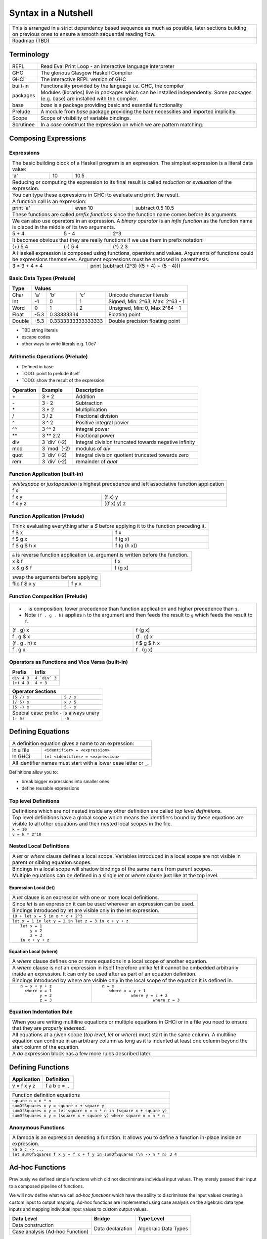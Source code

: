 Syntax in a Nutshell
====================

+-----------------------------------------------------------------------------+
| This is arranged in a strict dependency based sequence as much as possible, |
| later sections building on previous ones to ensure a smooth sequential      |
| reading flow.                                                               |
+-----------------------------------------------------------------------------+
| Roadmap (TBD)                                                               |
+-----------------------------------------------------------------------------+

Terminology
-----------

+----------+------------------------------------------------------------------+
| REPL     | Read Eval Print Loop - an interactive language interpreter       |
+----------+------------------------------------------------------------------+
| GHC      | The glorious Glasgow Haskell Compiler                            |
+----------+------------------------------------------------------------------+
| GHCi     | The interactive REPL version of GHC                              |
+----------+------------------------------------------------------------------+
| built-in | Functionality provided by the language i.e. GHC, the             |
|          | compiler                                                         |
+----------+------------------------------------------------------------------+
| packages | Modules (libraries) live in packages which can be installed      |
|          | independently. Some packages (e.g. base) are installed with the  |
|          | compiler.                                                        |
+----------+------------------------------------------------------------------+
| base     | `base` is a package providing basic and essential functionality  |
+----------+------------------------------------------------------------------+
| Prelude  | A module from `base` package providing the bare necessities and  |
|          | imported implicitly.                                             |
+----------+------------------------------------------------------------------+
| Scope    | Scope of visibility of variable bindings.                        |
+----------+------------------------------------------------------------------+
| Scrutinee| In a `case` construct the expression on which we are pattern     |
|          | matching.                                                        |
+----------+------------------------------------------------------------------+

Composing Expressions
---------------------

Expressions
~~~~~~~~~~~

+-----------------------------------------------------------------------------+
| The basic building block of a Haskell program is an expression. The         |
| simplest expression is a literal data value:                                |
+-----+----+------------------------------------------------------------------+
| 'a' | 10 | 10.5                                                             |
+-----+----+------------------------------------------------------------------+
| Reducing or computing the expression to its final result is called          |
| `reduction` or `evaluation` of the expression.                              |
+-----------------------------------------------------------------------------+
| You can type these expressions in GHCi to evaluate and print the result.    |
+-----------------------------------------------------------------------------+
| A function call is an expression:                                           |
+-----------+-----------+-----------------------------------------------------+
| print 'a' | even 10   | subtract 0.5 10.5                                   |
+-----------+-----------+-----------------------------------------------------+
| These functions are called `prefix functions` since the function name comes |
| before its arguments.                                                       |
+-----------------------------------------------------------------------------+
| We can also use operators in an expression. A `binary operator` is an       |
| `infix function` as the function name is placed in the middle of its two    |
| arguments.                                                                  |
+---------+---------+---------------------------------------------------------+
| 5 + 4   | 5 - 4   | 2^3                                                     |
+---------+---------+---------------------------------------------------------+
| It becomes obvious that they are really functions if we use them in prefix  |
| notation:                                                                   |
+---------+---------+---------------------------------------------------------+
| (+) 5 4 | (-) 5 4 | (^) 2 3                                                 |
+---------+---------+---------------------------------------------------------+
| A Haskell expression is composed using functions, operators and values.     |
| Arguments of functions could be expressions themselves. Argument            |
| expressions must be enclosed in parenthesis.                                |
+---------------+-------------------------------------------------------------+
| 3 * 3 + 4 * 4 | print (subtract (2^3) ((5 + 4) + (5 - 4)))                  |
+---------------+-------------------------------------------------------------+

Basic Data Types (Prelude)
~~~~~~~~~~~~~~~~~~~~~~~~~~

+----------+------------------------------------------------------------------+
| Type     | Values                                                           |
+==========+==========+========+============+=================================+
| Char     | 'a'      | 'b'    | 'c'        | Unicode character literals      |
+----------+----------+--------+------------+---------------------------------+
| Int      | -1       | 0      | 1          | Signed, Min: 2^63, Max: 2^63 - 1|
+----------+----------+--------+------------+---------------------------------+
| Word     | 0        | 1      | 2          | Unsigned, Min: 0, Max 2^64 - 1  |
+----------+----------+--------+------------+---------------------------------+
| Float    | -5.3     | 0.33333334          | Floating point                  |
+----------+----------+---------------------+---------------------------------+
| Double   | -5.3     | 0.3333333333333333  | Double precision floating point |
+----------+----------+---------------------+---------------------------------+

* TBD string literals
* escape codes
* other ways to write literals e.g. 1.0e7

Arithmetic Operations (Prelude)
~~~~~~~~~~~~~~~~~~~~~~~~~~~~~~~

* Defined in base
* TODO: point to prelude itself
* TODO: show the result of the expression

+-----------+----------------+------------------------------------------------+
| Operation | Example        | Description                                    |
+===========+================+================================================+
| \+        | 3 + 2          | Addition                                       |
+-----------+----------------+------------------------------------------------+
| \-        | 3 - 2          | Subtraction                                    |
+-----------+----------------+------------------------------------------------+
| \*        | 3 * 2          | Multiplication                                 |
+-----------+----------------+------------------------------------------------+
| /         | 3 / 2          | Fractional division                            |
+-----------+----------------+------------------------------------------------+
| ^         | 3 ^ 2          | Positive integral power                        |
+-----------+----------------+------------------------------------------------+
| ^^        | 3 ^^ 2         | Integral power                                 |
+-----------+----------------+------------------------------------------------+
| \**       | 3 \** 2.2      | Fractional power                               |
+-----------+----------------+------------------------------------------------+
| div       | 3 \`div\` (-2) | Integral division truncated towards negative   |
|           |                | infinity                                       |
+-----------+----------------+------------------------------------------------+
| mod       | 3 \`mod\` (-2) | modulus of `div`                               |
+-----------+----------------+------------------------------------------------+
| quot      | 3 \`div\` (-2) | Integral division quotient truncated towards   |
|           |                | zero                                           |
+-----------+----------------+------------------------------------------------+
| rem       | 3 \`div\` (-2) | remainder of `quot`                            |
+-----------+----------------+------------------------------------------------+

Function Application (built-in)
~~~~~~~~~~~~~~~~~~~~~~~~~~~~~~~

+-----------------------------------------------------------------------------+
| `whitespace` or `juxtaposition` is highest precedence and left associative  |
| function application                                                        |
+-----------------------------------------------------------------------------+
| f x                                                                         |
+---------+-------------------------------------------------------------------+
| f x y   | (f x) y                                                           |
+---------+-------------------------------------------------------------------+
| f x y z | ((f x) y) z                                                       |
+---------+-------------------------------------------------------------------+

Function Application (Prelude)
~~~~~~~~~~~~~~~~~~~~~~~~~~~~~~

+-----------------------------------------------------------------------------+
| Think evaluating everything after a `$` before applying it to the function  |
| preceding it.                                                               |
+-------------+---------------------------------------------------------------+
| f $ x       | f x                                                           |
+-------------+---------------------------------------------------------------+
| f $ g x     | f (g x)                                                       |
+-------------+---------------------------------------------------------------+
| f $ g $ h x | f (g (h x))                                                   |
+-------------+---------------------------------------------------------------+

+-----------------------------------------------------------------------------+
| ``&`` is reverse function application i.e. argument is written before the   |
| function.                                                                   |
+-----------+-----------------------------------------------------------------+
| x & f     | f x                                                             |
+-----------+-----------------------------------------------------------------+
| x & g & f | f (g x)                                                         |
+-----------+-----------------------------------------------------------------+

+-----------------------------------------------------------------------------+
| swap the arguments before applying                                          |
+--------------+--------------------------------------------------------------+
| flip f $ x y | f y x                                                        |
+--------------+--------------------------------------------------------------+

Function Composition (Prelude)
~~~~~~~~~~~~~~~~~~~~~~~~~~~~~~

+-----------------------------------------------------------------------------+
| * ``.`` is composition, lower precedence than function application and      |
|   higher precedence than ``$``.                                             |
| * Note ``(f . g . h)`` applies ``h`` to the argument and then feeds the     |
|   result to ``g`` which feeds the result to ``f``.                          |
+-------------------+---------------------------------------------------------+
| (f . g) x         | f (g x)                                                 |
+-------------------+---------------------------------------------------------+
| f . g $ x         | (f . g) x                                               |
+-------------------+---------------------------------------------------------+
| (f . g . h) x     | f $ g $ h x                                             |
+-------------------+---------------------------------------------------------+
| f . g x           | f . (g x)                                               |
+-------------------+---------------------------------------------------------+

Operators as Functions and Vice Versa (built-in)
~~~~~~~~~~~~~~~~~~~~~~~~~~~~~~~~~~~~~~~~~~~~~~~~

+-------------+---------------+
| Prefix      | Infix         |
+=============+===============+
| ``div 4 3`` | ``4 `div` 3`` |
+-------------+---------------+
| ``(+) 4 3`` | ``4 + 3``     |
+-------------+---------------+

+---------------------------------------------+
| Operator Sections                           |
+=============+===============================+
| ``(5 /) x`` | ``5 / x``                     |
+-------------+-------------------------------+
| ``(/ 5) x`` | ``x / 5``                     |
+-------------+-------------------------------+
| ``(5 -) x`` | ``5 - x``                     |
+-------------+-------------------------------+
| Special case: prefix ``-`` is always unary  |
+-------------+-------------------------------+
| ``(- 5)``   | ``-5``                        |
+-------------+-------------------------------+

Defining Equations
------------------

+-----------------------------------------------------------------------------+
| A definition equation gives a name to an expression:                        |
+-----------+-----------------------------------------------------------------+
| In a file | ``<identifier> = <expression>``                                 |
+-----------+-----------------------------------------------------------------+
| In GHCi   | ``let <identifier> = <expression>``                             |
+-----------+-----------------------------------------------------------------+
| All identifier names must start with a lower case letter or ``_``.          |
+-----------------------------------------------------------------------------+

Definitions allow you to:

* break bigger expressions into smaller ones
* define reusable expressions

Top level Definitions
~~~~~~~~~~~~~~~~~~~~~

+-----------------------------------------------------------------------------+
| Definitions which are not nested inside any other definition are called     |
| `top level definitions`.                                                    |
+-----------------------------------------------------------------------------+
| Top level definitions have a global scope which means the identifiers bound |
| by these equations are visible to all other equations and their nested      |
| local scopes in the file.                                                   |
+-----------------------------------------------------------------------------+
| ``k = 10``                                                                  |
+-----------------------------------------------------------------------------+
| ``v = k * 2^10``                                                            |
+-----------------------------------------------------------------------------+

Nested Local Definitions
~~~~~~~~~~~~~~~~~~~~~~~~

+-----------------------------------------------------------------------------+
| A `let` or `where` clause defines a local scope. Variables introduced in a  |
| local scope are not visible in parent or sibling equation scopes.           |
+-----------------------------------------------------------------------------+
| Bindings in a local scope will shadow bindings of the same name from parent |
| scopes.                                                                     |
+-----------------------------------------------------------------------------+
| Multiple equations can be defined in a single `let` or `where` clause just  |
| like at the top level.                                                      |
+-----------------------------------------------------------------------------+

Expression Local (let)
^^^^^^^^^^^^^^^^^^^^^^

+-----------------------------------------------------------------------------+
| A `let` clause is an expression with one or more local definitions.         |
+-----------------------------------------------------------------------------+
| Since `let` is an expression it can be used wherever an expression can be   |
| used.                                                                       |
+-----------------------------------------------------------------------------+
| Bindings introduced by let are visible only in the let expression.          |
+-----------------------------------------------------------------------------+
| ``10 + let x = 5 in x * x + 2^3``                                           |
+-----------------------------------------------------------------------------+
| ``let x = 1 in let y = 2 in let z = 3 in x + y + z``                        |
+-----------------------------------------------------------------------------+
| ::                                                                          |
|                                                                             |
|   let x = 1                                                                 |
|       y = 2                                                                 |
|       z = 3                                                                 |
|   in x + y + z                                                              |
+-----------------------------------------------------------------------------+

Equation Local (where)
^^^^^^^^^^^^^^^^^^^^^^

+-----------------------------------------------------------------------------+
| A `where` clause defines one or more equations in a local scope             |
| of another equation.                                                        |
+-----------------------------------------------------------------------------+
| A `where` clause is not an expression in itself therefore unlike `let` it   |
| cannot be embedded arbitrarily inside an expression. It can only be used    |
| after as part of an equation definition.                                    |
+-----------------------------------------------------------------------------+
| Bindings introduced by where are visible only in the local scope of the     |
| equation it is defined in.                                                  |
+-------------------------+---------------------------------------------------+
| ::                      | ::                                                |
|                         |                                                   |
|  n = x + y + z          |  n = x                                            |
|    where x = 1          |     where x = y + 1                               |
|          y = 2          |              where y = z + 2                      |
|          z = 3          |                       where z = 3                 |
+-------------------------+---------------------------------------------------+

Equation Indentation Rule
~~~~~~~~~~~~~~~~~~~~~~~~~

+-----------------------------------------------------------------------------+
| When you are writing multiline equations or multiple equations in GHCi or in|
| a file you need to ensure that they are `properly indented`.                |
+-----------------------------------------------------------------------------+
| All equations at a given scope (`top level`, `let` or `where`) must start   |
| in the same column.                                                         |
| A multiline equation can continue in an arbitrary column as long as it is   |
| indented at least one column beyond the start column of the equation.       |
+-----------------------------------------------------------------------------+
| A `do` expression block has a few more rules described later.               |
+-----------------------------------------------------------------------------+

Defining Functions
------------------

+--------------+---------------+
| Application  | Definition    |
+==============+===============+
| v = f x y z  | f a b c = ... |
+--------------+---------------+

+-----------------------------------------------------------------------------+
| Function definition equations                                               |
+-----------------------------------------------------------------------------+
| ``square n = n * n``                                                        |
+-----------------------------------------------------------------------------+
| ``sumOfSquares x y = square x + square y``                                  |
+-----------------------------------------------------------------------------+
| ``sumOfSquares x y = let square n = n * n in (square x + square y)``        |
+-----------------------------------------------------------------------------+
| ``sumOfSquares x y = (square x + square y) where square n = n * n``         |
+-----------------------------------------------------------------------------+

Anonymous Functions
~~~~~~~~~~~~~~~~~~~

+-----------------------------------------------------------------------------+
| A lambda is an expression denoting a function. It allows you to define a    |
| function in-place inside an expression.                                     |
+-----------------------------------------------------------------------------+
| ``\a b c -> ...``                                                           |
+-----------------------------------------------------------------------------+
| ``let sumOfSquares f x y = f x + f y in sumOfSquares (\n -> n * n) 3 4``    |
+-----------------------------------------------------------------------------+

Ad-hoc Functions
----------------

Previously we defined simple functions which did not discriminate individual
input values.  They merely passed their input to a composed pipeline of
functions.

We will now define what we call `ad-hoc functions` which have the ability to
discriminate the input values creating a custom input to output mapping.
Ad-hoc functions are implemented using case analysis on the algebraic
data type inputs and mapping individual input values to custom output values.

+--------------------------+---------------------+----------------------------+
| Data Level               | Bridge              | Type Level                 |
+==========================+=====================+============================+
| Data construction        |                     |                            |
+--------------------------+                     |                            |
| Case analysis            | Data declaration    |                            |
| (Ad-hoc Function)        |                     | Algebraic Data Types       |
+--------------------------+---------------------+----------------------------+

Data Declaration
~~~~~~~~~~~~~~~~

+-----------------------------------------------------------------------------+
| User defined algebraic data type.                                           |
+-----------------------------------------------------------------------------+
| ::                                                                          |
|                                                                             |
|   data Pair   = Pair Int Int deriving (Show, Eq)       -- Product           |
|   data Count  = Red Int | Green Int                    -- Sum               |
|   data List a = Empty | Cons a (List a)                -- Recursive         |
+-----------------------------------------------------------------------------+

Data Construction
~~~~~~~~~~~~~~~~~

+-----------------------------------------------------------------------------+
| Use a data constructor function to create a data reference                  |
+-----------------------------------------------------------------------------+
| x = C a b c ...                                                             |
+-----------------------------------------------------------------------------+
| ::                                                                          |
|                                                                             |
|   let pair  = Pair 10 20                                                    |
|   let count = Red 5                                                         |
|   let list  = Cons 10 (Cons 20 Empty) :: List Int                           |
+-----------------------------------------------------------------------------+

Case Analysis (Ad-hoc Functions)
~~~~~~~~~~~~~~~~~~~~~~~~~~~~~~~~

Algebraic data types and case analysis are the primary tools to implement
ad-hoc functions.  Case analysis is a mechanism to navigate through the
choices (values) represented by an algebraic data type and apply distinct
transforms to map them to outputs.

A `case` expression is the only way (except syntactic sugars) to perform a case
analysis by deconstructing an algebraic data type via `pattern matching` and
mapping the individual deconstructions to corresponding output expressions.

Case Expression
~~~~~~~~~~~~~~~

+-----------------------------------------------------------------------------+
| A `case expression` is a representation of a mathematical function.         |
| It is a map from individual constructor patterns of an `<input expr>` to    |
| corresponding output expressions.                                           |
+-----------------------------------------------------------------------------+
| ::                                                                          |
|                                                                             |
|  case <input expr> of                                                       |
|    C1 a b c ... -> <output expr1>                                           |
|    C2 a b c ... -> <output expr2>                                           |
|    x            -> <output expr3>                                           |
|    ...                                                                      |
+-----------------------------------------------------------------------------+
| `<input expr>` is called the `scrutinee` of the case expression.            |
+-----------------------------------------------------------------------------+
| Each line under the case statement specifies a mapping from scrutinee       |
| constructor pattern to an output expression.                                |
+-----------------------------------------------------------------------------+
| C1, C2 etc. are the constructors of the type of `<input expr>`.             |
+-----------------------------------------------------------------------------+
| ``a`` ``b`` ``c`` are variables representing the components of the product  |
| type (if any) represented by the chosen constructor.                        |
+-----------------------------------------------------------------------------+
| Patterns are matched from top to bottom. First pattern that matches the     |
| constructor of the scrutinee is chosen and the corresponding output         |
| expression is evaluated.                                                    |
+-----------------------------------------------------------------------------+
| This process of selecting a constructor from a sum type and then selecting  |
| the individual components in a product constructor is called a              |
| `pattern match`.                                                            |
+-----------------------------------------------------------------------------+
| Patterns can be nested i.e. ``a`` ``b`` ``c`` themselves can be specified   |
| patterns deconstructing them further.                                       |
+-----------------------------------------------------------------------------+
| If the pattern being matched is a variable (e.g. ``x``) or ``_`` the match  |
| will always succeed (irrefutable). In case of ``_`` the input is discarded  |
| while in case of a variable the input is bound to that variable.            |
+-----------------------------------------------------------------------------+
| The output expressions can make use of the bindings ``a``, ``b``, ``c``.    |
+-----------------------------------------------------------------------------+
| In general, the output expression can be another case expression to further |
| deconstruct and map the retrieved data components or an expression to just  |
| transform them.                                                             |
+-----------------------------------------------------------------------------+
| All the output expressions must be of the same type i.e. the result type of |
| the case expression.                                                        |
+-----------------------------------------------------------------------------+

+-----------------------------------------------------------------------------+
| Some important facts about `case` and `pattern match`                       |
+=============================================================================+
| Case is the fundamental way to pattern match in Haskell. All other forms of |
| pattern matches are just syntactic sugar on top of case. It is helpful to   |
| think of other forms of pattern matches in terms of case to better          |
| understand them.                                                            |
+-----------------------------------------------------------------------------+
| The `scrutinee` of case is strictly evaluated to WHNF to enable the pattern |
| match. This is the only source of all forms of strict evaluation in Haskell.|
+-----------------------------------------------------------------------------+
| `case` is also the fundamental way to express branching in Haskell.         |
| Languages need branches to map specific inputs to outputs which is done     |
| via a case expression in Haskell. Haskell does not need and does not have   |
| any other primitive branching constructs. All other forms of branching are  |
| just syntactic sugar on top of case.                                        |
+-----------------------------------------------------------------------------+

Multi Equation Function Definitions
~~~~~~~~~~~~~~~~~~~~~~~~~~~~~~~~~~~

An ad-hoc function can be defined more naturally as multiple equations. Each
equation defines the function for a certain input pattern by using a pattern
match on its arguments.  This is just a syntactic sugar on a `case` pattern
match.

+--------------------------------------+--------------------------------------+
| Function                             | Case                                 |
+--------------------------------------+--------------------------------------+
| ::                                   | ::                                   |
|                                      |                                      |
|  name Red   i = "R " ++ show i       |  name c = case c of                  |
|  name Green i = "G " ++ show i       |    Red   i -> "R " ++ show i         |
|                                      |    Green i -> "G " ++ show i         |
+--------------------------------------+--------------------------------------+
| All equations of a function must remain together i.e. no other definition   |
| can come between them.                                                      |
+-----------------------------------------------------------------------------+
| Just like `case` alternatives, patterns in equations are matched from top   |
| to bottom.                                                                  |
+-----------------------------------------------------------------------------+
| Multi equation functions can also be defined inside `let` and `where`       |
| clauses.                                                                    |
+-----------------------------------------------------------------------------+

Pattern Matches
~~~~~~~~~~~~~~~

+-----------------------------------------------------------------------------+
| In addition to `case` expression and `function definition` pattern matches  |
| can also be performed in `let` and `where` clauses.                         |
| The same pattern matching rules specified for `case` apply to other         |
| forms as well.                                                              |
+-----------------------------------------------------------------------------+
| Pattern matches in `case` and `function definition` are strict.             |
+-----------------------------------------------------------------------------+
| Pattern matches in `let` and `where` are lazy and irrefutable.              |
+-----------------------------------------------------------------------------+

Deconstructing a Product
^^^^^^^^^^^^^^^^^^^^^^^^

+-----------------------------------------------------------------------------+
| A product is deconstructed by specifying a variable for each component of   |
| the product.                                                                |
+-----------------------------------------------------------------------------+
| ::                                                                          |
|                                                                             |
|   let pair = Pair 10 20                                                     |
+--------------------------------------+--------------------------------------+
| Case                                 | Function                             |
+--------------------------------------+--------------------------------------+
| ::                                   | ::                                   |
|                                      |                                      |
|  case pair of                        |  total (Pair a b) = a + b            |
|    Pair a b -> a + b                 |                                      |
+--------------------------------------+--------------------------------------+
| Let                                  | Where                                |
+--------------------------------------+--------------------------------------+
| ::                                   | ::                                   |
|                                      |                                      |
|  let Pair a b = pair                 |  total = a + b                       |
|  in a + b                            |   where Pair a b = pair              |
+--------------------------------------+--------------------------------------+

Selecting Alternatives of a Sum
^^^^^^^^^^^^^^^^^^^^^^^^^^^^^^^

+-----------------------------------------------------------------------------+
| ::                                                                          |
|                                                                             |
|  let count = Red 5                                                          |
+-----------------------------------------------------------------------------+

+-----------------------------------------------------------------------------+
| Pattern match on a multi-constructor (sum) type may fail at                 |
| run time with a `non-exhaustive pattern match` error if it does not cover   |
| all constructors.                                                           |
+-----------------------------------------------------------------------------+
| Patterns are matched from top to bottom in sequence.                        |
+--------------------------------------+--------------------------------------+
| Case                                 | Function                             |
+--------------------------------------+--------------------------------------+
| ::                                   | ::                                   |
|                                      |                                      |
|  case count of                       |  name Red   i = "R " ++ show i       |
|    Red   i -> "R " ++ show i         |  name Green i = "G " ++ show i       |
|    Green i -> "G " ++ show i         |                                      |
+--------------------------------------+--------------------------------------+

+-----------------------------------------------------------------------------+
| Pattern matches in `let` and `where` are lazy or irrefutable. We can match  |
| any or all constructors but it may fail when we use the value belonging to  |
| a non-matching constructor.                                                 |
+--------------------------------------+--------------------------------------+
| Let                                  | Where                                |
+--------------------------------------+--------------------------------------+
| ::                                   | ::                                   |
|                                      |                                      |
|  let Red i = count                   |  reds = "R " ++ show i               |
|  in "R " ++ show i                   |    where Red i = count               |
|                                      |                                      |
|  -- this match will fail             |  -- this match will fail             |
|  let Green i = count                 |  greens = "G " ++ show i             |
|  in "G " ++ show i                   |    where Green i = count             |
+--------------------------------------+--------------------------------------+

More on Pattern Matches
^^^^^^^^^^^^^^^^^^^^^^^

+-----------------------------------------------------------------------------+
| ::                                                                          |
|                                                                             |
|  data Pair = Pair (Int, Int) (Int, Int)                                     |
|  let  pair = Pair (1, 2) (3, 4)                                             |
+-------------------------+---------------------------------------------------+
| Nested pattern          | ``total (Pair a (i, j))   = i + j``               |
+-------------------------+---------------------------------------------------+
| Wild card (``_``) match | ``total (Pair _ (i, j))   = i + j``               |
+-------------------------+---------------------------------------------------+
| `As pattern`            | ``total (Pair a b@(i, j)) = (i + j, b)``          |
| (``b`` as ``(i, j)``)   |                                                   |
+-------------------------+---------------------------------------------------+
| `b` will be bound to the original argument passed and `i` and `j` will be   |
| bound to the deconstructed components of `b`. Pattern match of `b` is       |
| irrefutable since `b` matches the incoming argument as it is.               |
+-----------------------------------------------------------------------------+

Irrefutable Pattern Matches
^^^^^^^^^^^^^^^^^^^^^^^^^^^

+-----------------------------------------------------------------------------+
| Irrefutable means the pattern is bound to match. When multiple              |
| alternatives are possible it implies that the pattern is chosen and no more |
| alternatives will be tried.                                                 |
+-----------------------------------------------------------------------------+

+-------------------------------------+---------------------------------------+
| Irrefutables that cannot fail       | Irrefutables that can fail            |
+=====================================+=======================================+
| Wildcards (``_`` or a variable)     | As patterns                           |
+-------------------------------------+---------------------------------------+
|                                     | Patterns in `let` and `where`         |
+-------------------------------------+---------------------------------------+
|                                     | Patterns marked lazy using ``~``      |
+-------------------------------------+---------------------------------------+
| Note pattern match on a single constructor data type can never fail.        |
+-----------------------------------------------------------------------------+

Basic Algebraic Data Types (Prelude)
------------------------------------

* TODO: provide links to the definitions in base
* Provide the definitions as well

+----------+----------------------------------+-------------------------------+
| Type     | Values                           | Description                   |
+==========+==========+==========+============+===============================+
| Bool     | True     | False    |            |                               |
+----------+----------+----------+------------+-------------------------------+
| [a]      | []       | 1 : []   | 1 : 2 : [] | List of Int                   |
|          |          |          |            | Explicit constructor syntax   |
|          +----------+----------+------------+-------------------------------+
|          | []       | [1]      | [1,2]      | Sugared syntax                |
|          +----------+----------+------------+-------------------------------+
|          | []       | ['a']    | ['a','b']  | List of chars (String)        |
|          +----------+----------+------------+-------------------------------+
|          | ""       | "a"      | "ab"       | String literals               |
+----------+----------+----------+------------+-------------------------------+
| ()       | ()       |          |            | Void value or empty tuple     |
+----------+----------+----------+------------+-------------------------------+
| (a, b)   | (1, 'a') | (0.3, 1) | (1, 2)     | Two Tuple                     |
+----------+----------+----------+------------+-------------------------------+

Boolean Conditions
------------------

Comparisons resulting in Booleans (Prelude)
~~~~~~~~~~~~~~~~~~~~~~~~~~~~~~~~~~~~~~~~~~~

+-----------+-------------+-------------------------+
| ==        | 3 == 2      |  Equals                 |
+-----------+-------------+-------------------------+
| /=        | 3 /= 2      |  Not equal              |
+-----------+-------------+-------------------------+
| >         | 3 >  2      |  Greater than           |
+-----------+-------------+-------------------------+
| >=        | 3 >= 2      |  Greater than or equal  |
+-----------+-------------+-------------------------+
| <         | 3 <  2      |  Less than              |
+-----------+-------------+-------------------------+
| <=        | 3 <= 2      |  Less than or equal     |
+-----------+-------------+-------------------------+

Operations on Booleans (Prelude)
~~~~~~~~~~~~~~~~~~~~~~~~~~~~~~~~

+-----------+---------------+-------------------------+
| Operation | Example       | Remarks                 |
+===========+===============+=========================+
| ==        | True == False |                         |
+-----------+---------------+-------------------------+
| /=        | True /= False |                         |
+-----------+---------------+-------------------------+
| ||        | True || False |                         |
+-----------+---------------+-------------------------+
| &&        | True && False |                         |
+-----------+---------------+-------------------------+
| not       | not True      |                         |
+-----------+---------------+-------------------------+

Branching on Booleans
~~~~~~~~~~~~~~~~~~~~~

+-----------------------------------------------------------------------------+
| `if` statement is just a syntactic sugar on top of a `case` scrutiny on     |
| `Bool`                                                                      |
+------------------------------------+----------------------------------------+
| ::                                 | ::                                     |
|                                    |                                        |
|  case pred of                      |  if pred                               |
|    True ->  expr1                  |  then expr1                            |
|    False -> expr2                  |  else expr2                            |
+------------------------------------+----------------------------------------+

+-----------------------------------------------------------------------------+
| Boolean Guards                                                              |
+-----------------------------------------------------------------------------+
| A pattern match selects a branch solely based on the constructor            |
| pattern. However, it can always be refined by adding boolean `guards`.      |
+-----------------------------------------------------------------------------+
| * Guards are specified as comma separated boolean conditions.               |
| * Guards can use deconstructed variables in conditions.                     |
| * If a condition results in ``False`` the guard and the pattern match fails.|
+--------------------------------------+--------------------------------------+
| Case                                 | Function                             |
+--------------------------------------+--------------------------------------+
| ::                                   | ::                                   |
|                                      |                                      |
|  case count of                       |  name Red   i | i < 5 = "R few"      |
|    Red   i | i < 5                   |  name Red   i | i >= 5, i < 10       |
|            -> "R few"                |                       = "R some"     |
|    Red   i | i >= 5, i < 10          |  name Red   _         = "R many"     |
|            -> "R some"               |  name Green i = "G " ++ show i       |
|    Red _   -> "R many"               |                                      |
|    Green i -> "G " ++ show i         |                                      |
+--------------------------------------+--------------------------------------+

Filenames
---------

+-----------+------------------+
| Extension | Meaning          |
+-----------+------------------+
| .hs       | Haskell          |
+-----------+------------------+
| .lhs      | Literate Haskell |
+-----------+------------------+

Importing Modules
-----------------

+---------------------------------------------------------------------------------------+
| Assume you want to import the function ``take`` from module ``Data.List``             |
+---------------------------------+--------------------------------+--------------------+
| import directive                | Description                    | Using ``take``     |
+=================================+================================+====================+
| import Data.List                | imports everything             | ``take``           |
+---------------------------------+--------------------------------+--------------------+
| import Data.List (take)         | import only ``take``           | ``take``           |
+---------------------------------+--------------------------------+--------------------+
| import qualified Data.List      | All qualified by ``Data.List`` | ``Data.List.take`` |
+---------------------------------+--------------------------------+--------------------+
| import qualified Data.List as L | All qualified by ``L``         | ``L.take``         |
+---------------------------------+--------------------------------+--------------------+

Defining Modules
----------------

TBD - module declaration: module X where ...

Lists
~~~~~

::

  data []   a = []    | :    a (List a)                -- Recursive

Note that Haskell's built-in list is not really a special syntax it is a user
defined data type, '[]' is the empty list constructor and ':' is the Cons
constructor. Though there is a syntactic sugar to specify lists in a more
convenient way [1, 2] is equivalent to 1 : 2 : [].

* List comprehensions
* See prelude for list functions

Do Expression
-------------

* TBD
* let in a do block
* where in a do block - cannot refer to bindings extracted from a monad

+-----------------------------------------------------------------------------+
| Multiline expressions in do syntax must be indented beyond the variable name|
+------------------------------------+----------------------------------------+
| Correct                            | Wrong                                  |
+------------------------------------+----------------------------------------+
| ::                                 | ::                                     |
|                                    |                                        |
|  main = do                         |  main = do                             |
|    let foo = case 0 of             |    let foo = case 0 of                 |
|         0 -> 4                     |        0 -> 4                          |
|    return ()                       |    return ()                           |
+------------------------------------+----------------------------------------+

Operators
---------

+-----------------------------------------------------------------------------+
| Operators are just ordinary functions with a default infix syntax.          |
| The only additional property of an operator is its fixity.                  |
| TODO: What makes a valid operator identifier?                               |
+-----------------------------------------------------------------------------+

+---------------+-------------------------------------------------------------+
| Precedence    | Higher precedence operator is evaluated before lower.       |
+---------------+-------------------------------------------------------------+
| Associativity | How operators of the same precedence are grouped in the     |
|               | absence of parentheses.                                     |
+---------------+-------------------------------------------------------------+
| Fixity        | Precedence and associativity together is called fixity      |
+---------------+--------------+--------------+-------------------------------+
| Associative   | (1 + 2) + 3  | 1 + 2 + 3    | 1 + (2 + 3)                   |
+---------------+--------------+--------------+-------------------------------+
| Right         |              | 1 : 2 : []   | 1 : (2 : [])                  |
| Associative   |              |              |                               |
+---------------+--------------+--------------+-------------------------------+
| Left          | ((f x) y) z  | f x y z      |                               |
| Associative   |              |              |                               |
+---------------+--------------+--------------+-------------------------------+

Defining Operator Fixity (Precedence and Associativity)
~~~~~~~~~~~~~~~~~~~~~~~~~~~~~~~~~~~~~~~~~~~~~~~~~~~~~~~

+-------------------+---------------------------------------------------------+
| Default fixity    | Left associative, precedence 9                          |
+-------------------+---------------------------------------------------------+
| Associative       | ``infix <precedence> <op>``                             |
+-------------------+---------------------------------------------------------+
| Left associative  | ``infixl <precedence> <op>``                            |
+-------------------+---------------------------------------------------------+
| Right associative | ``infixr <precedence> <op>``                            |
+-------------------+---------------------------------------------------------+
| Precedence is an integer ranging from 0-9.                                  |
+-----------------------------------------------------------------------------+
| Numerically higher precedence operators are evaluated before lower.         |
+-----------------------------------------------------------------------------+
| Operators at the same precedence cannot be used in a single                 |
| expression without using explicit parenthesis.                              |
+-----------------------------------------------------------------------------+
| There are only two built-in operators i.e. a record creation or update      |
| (``{}``) and function application (whitespace or juxtaposition).            |
+-----------------------------------------------------------------------------+

Fixity of common operators
~~~~~~~~~~~~~~~~~~~~~~~~~~

+---------------------+-----+------------+------------------------------------------+---------------------+---------------+---------------------+
| Groups              | Prec| Op         | Description                              | Left Associative    | Associativity | Right Associative   |
|                     |     |            |                                          |                     | Reason        |                     |
+=====================+=====+============+==========================================+=====================+===============+=====================+
| Functionish (       |     | {}         | Record application (built-in)            | ({...} {...}) {...} |               |                     |
| application, index) +-----+------------+------------------------------------------+---------------------+---------------+---------------------+
|                     |     |            | Function application (built-in)          | (f x) y             |               |                     |
|                     +-----+------------+------------------------------------------+---------------------+---------------+---------------------+
|                     | 9   | .          | Function composition                     |                     | Reduction     | f . (g . h)         |
|                     |     +------------+------------------------------------------+---------------------+---------------+---------------------+
|                     |     | !!         | List index                               | (a !! 2) !! 3       |               |                     |
|                     |     +------------+------------------------------------------+---------------------+---------------+---------------------+
|                     |     | !          | Map, Array index                         | (a ! 2) ! 3         |               |                     |
|                     |     +------------+------------------------------------------+---------------------+---------------+---------------------+
|                     |     | ``\\``     | Map subtract                             | ``(a \\ b) \\ c``   | ?             |                     |
|                     |     +------------+------------------------------------------+---------------------+---------------+---------------------+
|                     |     | //         | Array append                             | (a // b) // c       | ?             |                     |
+---------------------+-----+------------+------------------------------------------+---------------------+---------------+---------------------+
| Arithmetic (        | 7   | / *        | Multiplication and division              | (1 / 2) / 2         | Rounding      |                     |
| Numeric, list)      +-----+------------+------------------------------------------+---------------------+---------------+---------------------+
|                     | 6   | \+ -       | Addition and subtraction                 | (1 + 2) + 2         | Overflow      |                     |
|                     +-----+------------+------------------------------------------+---------------------+---------------+---------------------+
|                     | 5   | :          | List construction                        |                     |               | 1 : (2 : [])        |
|                     |     +------------+------------------------------------------+---------------------+---------------+---------------------+
|                     |     | ++         | List append                              |                     | Reduction     | a ++ (b ++ c)       |
|                     |     +------------+------------------------------------------+---------------------+---------------+---------------------+
|                     |     | ``\\``     | List subtract                            |                                                           |
+---------------------+-----+------------+------------------------------------------+-----------------------------------------------------------+
| Comparisons &       | 4   | == /=      | Comparisons and predicates               |                                                           |
| Boolean             |     | < <= > >=  |                                          |                                                           |
|                     |     | elem       |                                          |                                                           |
|                     |     | notElem    |                                          |                                                           |
|                     +-----+------------+------------------------------------------+---------------------+---------------+---------------------+
|                     | 3   | &&         | boolean `and`                            |                     | Reduction     | a && (b && c)       |
|                     +-----+------------+------------------------------------------+---------------------+---------------+---------------------+
|                     | 2   | ||         | boolean `or`                             |                     | Reduction     | a || (b || c)       |
+---------------------+-----+------------+------------------------------------------+---------------------+---------------+---------------------+
| Sequencing & $      | 1   | >> >>=     | Sequencing                               | (a >> b) >> c       |               |                     |
|                     +-----+------------+------------------------------------------+---------------------+---------------+---------------------+
|                     | 0   | $          | function application                     |                     |               | f $ (g $ h x)       |
+---------------------+-----+------------+------------------------------------------+---------------------+---------------+---------------------+
| $ is just opposite of normal function application (juxtaposition or whitespace) i.e. lowest precedence and right associative.                 |
+-----------------------------------------------------------------------------------------------------------------------------------------------+
| Note that only ``:`` and ``$`` are right associative due to inherent semantics, the rest are right associative                                |
| only to force the reduction order of the expression for performance reasons or to force evaluation semantics.                                 |
+-----------------------------------------------------------------------------------------------------------------------------------------------+
| Note also that all left associative operations are left associative because of inherent semantics.                                            |
+-----------------------------------------------------------------------------------------------------------------------------------------------+
| For any other operators not in this table use hoogle to see the fixity in documentation or code.                                              |
+-----------------------------------------------------------------------------------------------------------------------------------------------+

+-----------------------------------------------------------------------------+
| Some Precedence Examples                                                    |
+==================================+==========================================+
| show R {x = 1, y = 1}            | show (R {x = 1, y = 1})                  |
+----------------------------------+------------------------------------------+
| f . g x                          | f . (g x)                                |
+----------------------------------+------------------------------------------+
| 1 * 2 + 3 + 4 / 5                | (1 * 2) + 3 + (4 / 5)                    |
+----------------------------------+------------------------------------------+
| 1 + 2 : 3 : []                   | (1 + 2) : 3 : []                         |
+----------------------------------+------------------------------------------+
| 1 == 1 && 2 > 1                  | (1 == 1) && (2 > 1)                      |
+----------------------------------+------------------------------------------+
| False && True || True            | (False && True) || True                  |
+----------------------------------+------------------------------------------+
| ``"a" ++ "b" \\ "a"``            | Cannot mix different operators with      |
|                                  | same precedence                          |
+----------------------------------+------------------------------------------+

Type Level Syntax
-----------------

Type Signatures
~~~~~~~~~~~~~~~

+-----------------------------------------------------------------------------+
| A type signature can be associated with an identifer or an expression using |
| the ``::`` operator which can be read as `has type`.                        |
+----------------+------------------------------------------------------------+
| Type signature | ``<identifier or expression> :: <type>``                   |
+----------------+------------------------------------------------------------+
| A type is a type level value which can be specified as a type               |
| identifier or a value composed using type functions.                        |
+-----------------------------------------------------------------------------+

+--------------------+--------------------------------------------------------+
| Identifier         | ::                                                     |
|                    |                                                        |
|                    |   v :: Int                                             |
|                    |   v = 10                                               |
+--------------------+--------------------------------------------------------+
| Expression         | ::                                                     |
|                    |                                                        |
|                    |   v = 10 :: Int                                        |
+--------------------+--------------------------------------------------------+
| Typed Holes (GHC 7.8.1)                                                     |
+-----------------------------------------------------------------------------+
| Use ``_`` wildcard in place of a value to indicate a type hole. GHC         |
| will report the inferred type of the value to be used in place of the hole. |
+--------------------+--------------------------------------------------------+
| Typed hole         | ::                                                     |
|                    |                                                        |
|                    |  v :: Int                                              |
|                    |  v = _ + 10                                            |
+--------------------+--------------------------------------------------------+

Type Operators
~~~~~~~~~~~~~~

+-----------------------------------------------------------------------------+
| ``->`` is a right associative type operator which is used to generate type  |
| signatures of functions. It takes a function's `argument type` and          |
| `return type` as operands and generates a function type.                    |
+-----------------------------------------------------------------------------+
| A function taking an `Int` argument `x` and returning an `Int`:             |
+-----------------------------------------------------------------------------+
| ::                                                                          |
|                                                                             |
|  inc :: (->) Int Int    -- function form                                    |
|  inc :: Int -> Int      -- operator form                                    |
|  inc x = x + 1                                                              |
+-----------------------------------------------------------------------------+
| A multi argument function is really a single argument function returning    |
| another function which consumes the rest of the arguments.                  |
| A function taking two `Int` arguments `x` and `y` and returning an `Int`:   |
+-----------------------------------------------------------------------------+
| ::                                                                          |
|                                                                             |
|  add :: (->) Int ((->) Int Int)  -- function form                           |
|  add :: Int -> (Int -> Int)      -- explicit right associative form         |
|  add :: Int -> Int -> Int        -- commonly used infix form                |
|  add x y = x + y                                                            |
+-----------------------------------------------------------------------------+

Namespaces
----------

+-----------------------------------------------------------------------------+
| Identifiers must start with an `uppercase` letter                           |
+--------------------+-------------------+------------------------------------+
| Module identifiers | Type constructors | Data constructors                  |
+--------------------+-------------------+------------------------------------+
| These three namespaces can use the same identifier names without conflict.  |
+-----------------------------------------------------------------------------+
| ::                                                                          |
|                                                                             |
|  -- 'Play' refers to three distinct objects in three distinct namespace     |
|  module Play where         -- module name                                   |
|  data Play a =             -- type constructor                              |
|       Play a               -- data constructor                              |
+-----------------------------------------------------------------------------+

+-----------------------------------------------------------------------------+
| Identifiers must start with a `lowercase` letter                            |
+------------------------------------+----------------------------------------+
| type variables                     | term variables                         |
+------------------------------------+----------------------------------------+
| These two namespaces can use the same identifier names without conflict.    |
+-----------------------------------------------------------------------------+
| ::                                                                          |
|                                                                             |
|  -- identifier 'play' refers to three distinct objects                      |
|  play ::               -- function name                                     |
|       play -> play     -- type variable                                     |
|  play play = play      -- function name (global scoped)                     |
|                        -- parameter name (local scoped)                     |
+-----------------------------------------------------------------------------+

References
----------

* https://www.haskell.org/hoogle/ One stop shop for any help including keywords
* https://wiki.haskell.org/Keywords Description of all keywords
* https://hackage.haskell.org/package/base-4.9.0.0/docs/Prelude.html
* https://hackage.haskell.org/package/base
* https://hackage.haskell.org/ All Haskell packages and their documentation

* Its a good idea to get familiar with Prelude and then other modules in the
  base package after you are familiar with the basic syntax.

